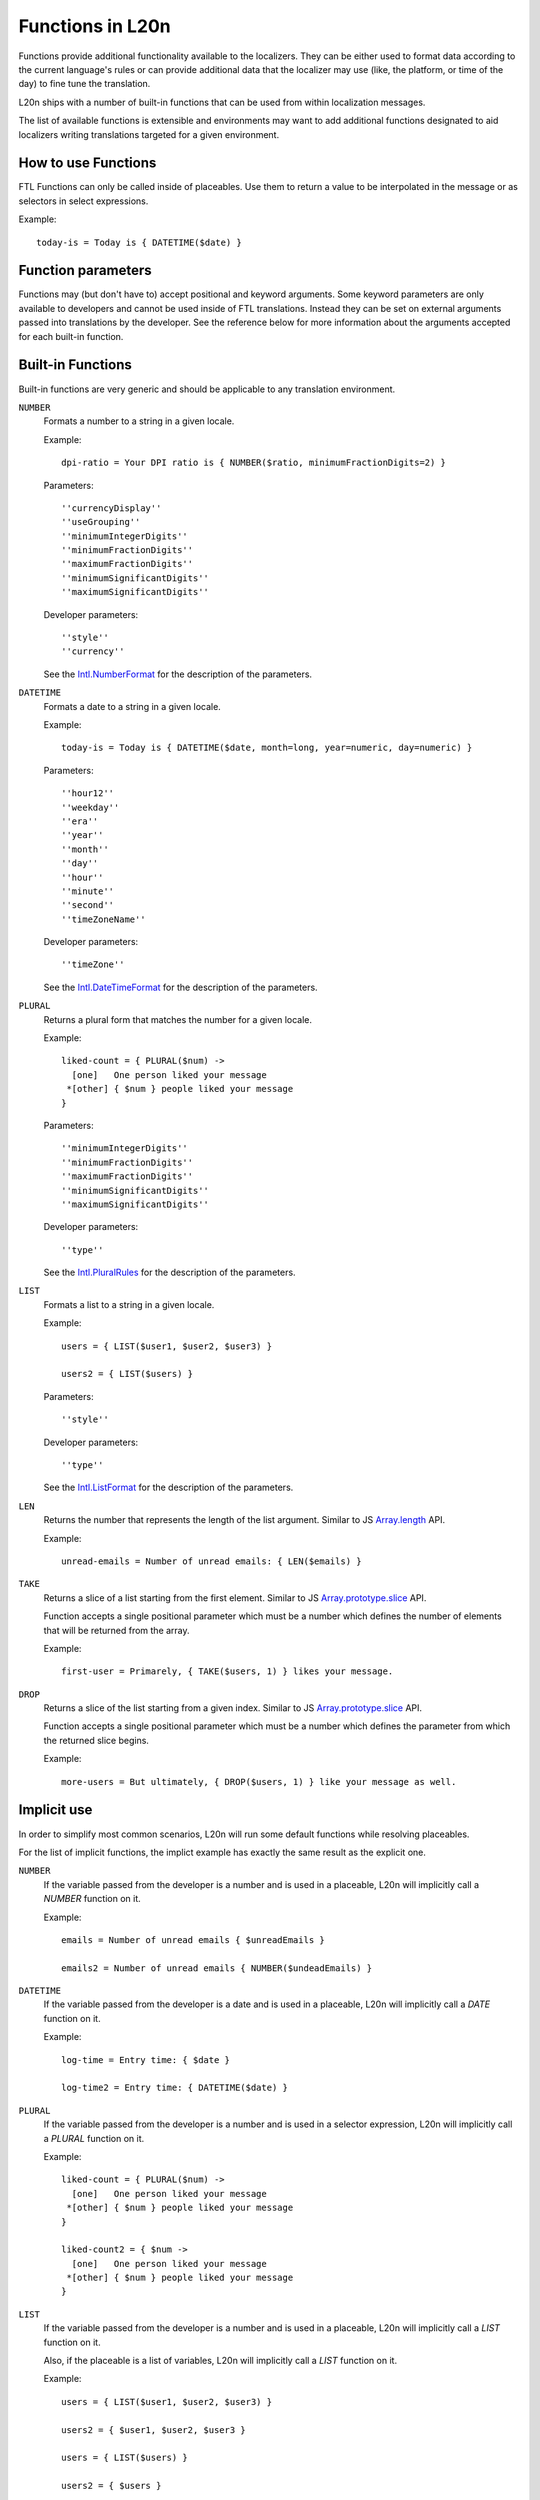=================
Functions in L20n
=================

Functions provide additional functionality available to the localizers.
They can be either used to format data according to the current language's
rules or can provide additional data that the localizer may use (like, the
platform, or time of the day) to fine tune the translation.

L20n ships with a number of built-in functions that can be used from within
localization messages.

The list of available functions is extensible and environments may want to
add additional functions designated to aid localizers writing translations
targeted for a given environment.


How to use Functions
====================

FTL Functions can only be called inside of placeables. Use them to return a
value to be interpolated in the message or as selectors in select expressions.

Example::


  today-is = Today is { DATETIME($date) }


Function parameters
===================

Functions may (but don't have to) accept positional and keyword arguments.
Some keyword parameters are only available to developers and cannot be used
inside of FTL translations. Instead they can be set on external arguments
passed into translations by the developer.
See the reference below for more information about the arguments accepted for
each built-in function.


Built-in Functions
==================

Built-in functions are very generic and should be applicable to any translation
environment.

``NUMBER``
    Formats a number to a string in a given locale.

    Example::

      dpi-ratio = Your DPI ratio is { NUMBER($ratio, minimumFractionDigits=2) } 

    Parameters::

      ''currencyDisplay''
      ''useGrouping''
      ''minimumIntegerDigits''
      ''minimumFractionDigits''
      ''maximumFractionDigits''
      ''minimumSignificantDigits''
      ''maximumSignificantDigits''

    Developer parameters::

      ''style''
      ''currency''

    See the `Intl.NumberFormat`_ for the description of the parameters.


``DATETIME``
    Formats a date to a string in a given locale.

    Example::

      today-is = Today is { DATETIME($date, month=long, year=numeric, day=numeric) } 

    Parameters::

      ''hour12''
      ''weekday''
      ''era''
      ''year''
      ''month''
      ''day''
      ''hour''
      ''minute''
      ''second''
      ''timeZoneName''

    Developer parameters::

      ''timeZone''

    See the `Intl.DateTimeFormat`_ for the description of the parameters.

``PLURAL``
    Returns a plural form that matches the number for a given locale.

    Example::
  
      liked-count = { PLURAL($num) ->
        [one]   One person liked your message
       *[other] { $num } people liked your message
      }
      
    Parameters::

      ''minimumIntegerDigits''
      ''minimumFractionDigits''
      ''maximumFractionDigits''
      ''minimumSignificantDigits''
      ''maximumSignificantDigits''

    Developer parameters::

      ''type''

    See the `Intl.PluralRules`_ for the description of the parameters.

``LIST``
    Formats a list to a string in a given locale.

    Example::

      users = { LIST($user1, $user2, $user3) }

      users2 = { LIST($users) }

    Parameters::

      ''style''

    Developer parameters::

      ''type''

    See the `Intl.ListFormat`_ for the description of the parameters.

``LEN``
    Returns the number that represents the length of the list argument.
    Similar to JS `Array.length`_ API.

    Example::

      unread-emails = Number of unread emails: { LEN($emails) }

``TAKE``
    Returns a slice of a list starting from the first element.
    Similar to JS `Array.prototype.slice`_ API.

    Function accepts a single positional parameter which must be a number which
    defines the number of elements that will be returned from the array.

    Example::

      first-user = Primarely, { TAKE($users, 1) } likes your message.



``DROP``
    Returns a slice of the list starting from a given index.
    Similar to JS `Array.prototype.slice`_ API.

    Function accepts a single positional parameter which must be a number which
    defines the parameter from which the returned slice begins.

    Example::

      more-users = But ultimately, { DROP($users, 1) } like your message as well.


Implicit use
============

In order to simplify most common scenarios, L20n will run some default
functions while resolving placeables.

For the list of implicit functions, the implict example has exactly the same
result as the explicit one.

``NUMBER``
    If the variable passed from the developer is a number and is used in
    a placeable, L20n will implicitly call a `NUMBER` function on it.

    Example::

      emails = Number of unread emails { $unreadEmails }

      emails2 = Number of unread emails { NUMBER($undeadEmails) }

``DATETIME``
    If the variable passed from the developer is a date and is used in
    a placeable, L20n will implicitly call a `DATE` function on it.

    Example::

      log-time = Entry time: { $date }

      log-time2 = Entry time: { DATETIME($date) }

``PLURAL``
    If the variable passed from the developer is a number and is used in
    a selector expression, L20n will implicitly call a `PLURAL` function on it.

    Example::

      liked-count = { PLURAL($num) ->
        [one]   One person liked your message
       *[other] { $num } people liked your message
      }

      liked-count2 = { $num ->
        [one]   One person liked your message
       *[other] { $num } people liked your message
      }

``LIST``
    If the variable passed from the developer is a number and is used in
    a placeable, L20n will implicitly call a `LIST` function on it.

    Also, if the placeable is a list of variables, L20n will implicitly
    call a `LIST` function on it.

    Example::

      users = { LIST($user1, $user2, $user3) }

      users2 = { $user1, $user2, $user3 }

      users = { LIST($users) }

      users2 = { $users }


Functions as arguments
============================

In most cases users will not have to call out Function explicitly, thanks
to the implicit calls.

The cases where implicit doesn't work will often come when the Function
has to be called with additional parameters, but even then, majority
of scenarios will require the parameters to be set by the developer and only
in rare cases localizer will have to touch them.

Developers can provide the variable already wrapped in Function as an
argument.

Example::

  main.js:

  let date = new Date();
  let s = ctx.format('key1', {
    day: Intl.MessageDateTimeArgument(date, {
      weekday: 'long'
    })
  })

  main.ftl:

  key1 = Today is { $day }

If the localizer decide that they have to modify the parameters, for example
because the string doesn't fit in the UI, they can pass the variable
to the same Function and overload parameters. Example::

  main.ftl:

  key1 = Today is { DATETIME($day, weekday: "short") }



Gecko runtime specific functions
================================

At the moment Gecko runtime adds the following functions:

``PLATFORM``
    Returns a code-name that matches the host environment in which the
    translation is being resolved.

    Example::

      settings-menu = { PLATFORM() ->
        [mac] Preferences
       *[other] Settings
      }

      downloads =
        [html/accesskey] { PLATFORM() ->
          [win] J
          [lin] U
         *[other] Y
        }

.. _Intl.NumberFormat: https://developer.mozilla.org/en-US/docs/Web/JavaScript/Reference/Global_Objects/NumberFormat
.. _Intl.DateTimeFormat: https://developer.mozilla.org/en-US/docs/Web/JavaScript/Reference/Global_Objects/DateTimeFormat
.. _Intl.PluralRules: https://rawgit.com/caridy/intl-plural-rules-spec/master/index.html
.. _Intl.ListFormat: https://rawgit.com/zbraniecki/proposal-intl-list-format/master/index.html
.. _array.length: https://developer.mozilla.org/en-US/docs/Web/JavaScript/Reference/Global_Objects/Array/length
.. _Array.prototype.slice: https://developer.mozilla.org/en-US/docs/Web/JavaScript/Reference/Global_Objects/Array/slice
